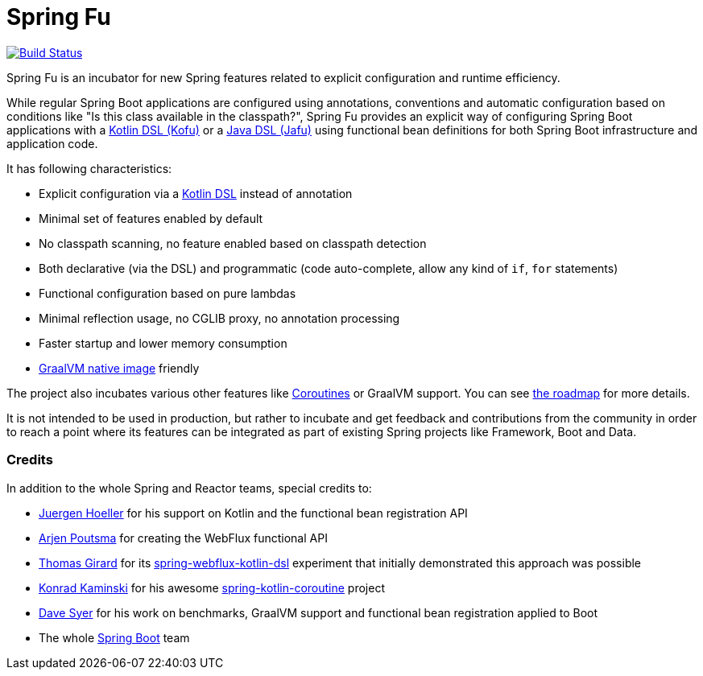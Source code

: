 = Spring Fu

image::https://ci.spring.io/api/v1/teams/spring-fu/pipelines/spring-fu/badge["Build Status", link="https://ci.spring.io/teams/spring-fu/pipelines/spring-fu"]

Spring Fu is an incubator for new Spring features related to explicit configuration and runtime efficiency.

While regular Spring Boot applications are configured using annotations, conventions and automatic configuration based
on conditions like "Is this class available in the classpath?", Spring Fu provides an explicit way of configuring
Spring Boot applications with a https://github.com/spring-projects/spring-fu/tree/master/kofu[Kotlin DSL (Kofu)]
or a https://github.com/spring-projects/spring-fu/tree/master/jafu[Java DSL (Jafu)]
using functional bean definitions for both Spring Boot infrastructure and application code.

It has following characteristics:

 * Explicit configuration via a https://dzone.com/articles/kotlin-dsl-from-theory-to-practice[Kotlin DSL] instead of annotation
 * Minimal set of features enabled by default
 * No classpath scanning, no feature enabled based on classpath detection
 * Both declarative (via the DSL) and programmatic (code auto-complete, allow any kind of `if`, `for` statements)
 * Functional configuration based on pure lambdas
 * Minimal reflection usage, no CGLIB proxy, no annotation processing
 * Faster startup and lower memory consumption
 * https://github.com/oracle/graal/tree/master/substratevm[GraalVM native image] friendly

The project also incubates various other features like
https://github.com/spring-projects/spring-fu/tree/master/coroutines[Coroutines] or GraalVM support.
You can see https://github.com/spring-projects/spring-fu/blob/master/ROADMAP.adoc[the roadmap] for more details.

It is not intended to be used in production, but rather to incubate and get feedback and contributions
from the community in order to reach a point where its features can be integrated as part of existing
Spring projects like Framework, Boot and Data.

=== Credits

In addition to the whole Spring and Reactor teams, special credits to:

 * https://github.com/jhoeller[Juergen Hoeller] for his support on Kotlin and the functional bean registration API
 * https://github.com/poutsma[Arjen Poutsma] for creating the WebFlux functional API
 * https://github.com/tgirard12[Thomas Girard] for its https://github.com/tgirard12/spring-webflux-kotlin-dsl[spring-webflux-kotlin-dsl] experiment that initially demonstrated this approach was possible
 * https://github.com/konrad-kaminski[Konrad Kaminski] for his awesome https://github.com/konrad-kaminski/spring-kotlin-coroutine[spring-kotlin-coroutine] project
 * https://github.com/dsyer[Dave Syer] for his work on benchmarks, GraalVM support and functional bean registration applied to Boot
 * The whole https://github.com/spring-projects/spring-boot[Spring Boot] team